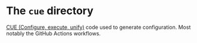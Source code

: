 * The =cue= directory

[[https://cuelang.org/][CUE (Configure, execute, unify)]] code used to generate configuration. Most
notably the GitHub Actions workflows.
